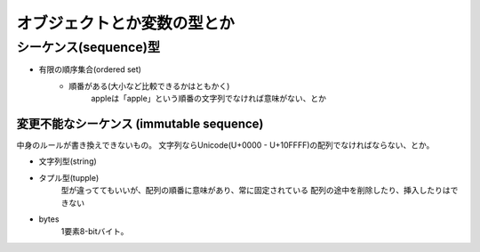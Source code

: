 ===============================================================================
オブジェクトとか変数の型とか
===============================================================================


シーケンス(sequence)型
=======================

- 有限の順序集合(ordered set)
    - 順番がある(大小など比較できるかはともかく)
        appleは「apple」という順番の文字列でなければ意味がない、とか




変更不能なシーケンス (immutable sequence)
------------------------------------------
中身のルールが書き換えできないもの。
文字列ならUnicode(U+0000 - U+10FFFF)の配列でなければならない、とか。

- 文字列型(string)
- タプル型(tupple)
    型が違っててもいいが、配列の順番に意味があり、常に固定されている
    配列の途中を削除したり、挿入したりはできない
- bytes
    1要素8-bitバイト。




.. seealso::

    `3. データモデル – Python 3.6.5 ドキュメント <https://docs.python.jp/3/reference/datamodel.html#the-standard-type-hierarchy>`_
        3.1. オブジェクト、値、および型
